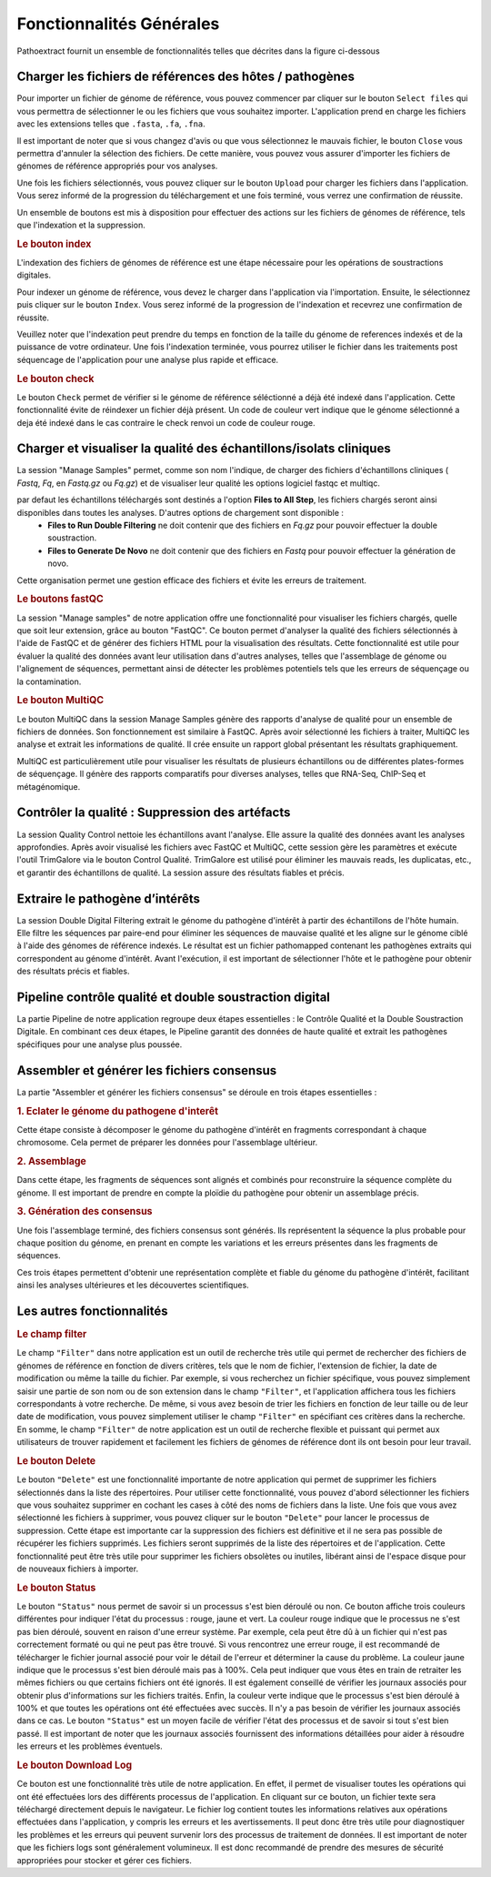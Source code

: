 Fonctionnalités Générales
=========================

Pathoextract fournit un ensemble de fonctionnalités telles que décrites dans la figure ci-dessous

.. image:: ../pictures/gen.png
   :alt: Fonctionalité generale

Charger les fichiers de références des hôtes / pathogènes
---------------------------------------------------------

.. image:: ../pictures/-21504.png

Pour importer un fichier de génome de référence, vous pouvez commencer par cliquer sur le bouton ``Select files`` qui vous permettra de sélectionner le ou les fichiers que vous souhaitez importer. L'application prend en charge les fichiers avec les extensions telles que ``.fasta``, ``.fa``, ``.fna``.

Il est important de noter que si vous changez d'avis ou que vous sélectionnez le mauvais fichier, le bouton ``Close`` vous permettra d'annuler la sélection des fichiers. De cette manière, vous pouvez vous assurer d'importer les fichiers de génomes de référence appropriés pour vos analyses.

Une fois les fichiers sélectionnés, vous pouvez cliquer sur le bouton ``Upload`` pour charger les fichiers dans l'application. Vous serez informé de la progression du téléchargement et une fois terminé, vous verrez une confirmation de réussite.

Un ensemble de boutons est mis à disposition pour effectuer des actions sur les fichiers de génomes de référence, tels que l'indexation et la suppression.


.. rubric:: Le bouton index

L'indexation des fichiers de génomes de référence est une étape nécessaire pour les opérations de soustractions digitales.

Pour indexer un génome de référence, vous devez le charger dans l'application via l'importation. Ensuite, le sélectionnez puis cliquer sur le bouton ``Index``. Vous serez informé de la progression de l'indexation et recevrez une confirmation de réussite.

Veuillez noter que l'indexation peut prendre du temps en fonction de la taille du génome de references indexés et de la puissance de votre ordinateur. Une fois l'indexation terminée, vous pourrez utiliser le fichier dans les traitements post séquencage de l'application pour une analyse plus rapide et efficace.


.. rubric:: Le bouton check

Le bouton ``Check`` permet de vérifier si le génome de référence séléctionné a déjà été indexé dans l'application. Cette fonctionnalité évite de réindexer un fichier déjà présent. Un code de couleur vert indique que le génome sélectionné a deja été indexé dans le cas contraire le check renvoi un code de couleur rouge.



Charger et visualiser la qualité des échantillons/isolats cliniques
-------------------------------------------------------------------

.. image:: ../pictures/-21533.png

La session "Manage Samples" permet, comme son nom l'indique, de charger des fichiers d'échantillons cliniques ( *Fastq*, *Fq*, en *Fastq.gz* ou *Fq.gz*) et de visualiser leur qualité les options logiciel fastqc et multiqc.

par defaut les échantillons téléchargés sont destinés a l'option **Files to All Step**, les fichiers chargés seront ainsi disponibles dans toutes les analyses. D'autres options de chargement sont disponible : 
 - **Files to Run Double Filtering** ne doit contenir que des fichiers en *Fq.gz* pour pouvoir effectuer la double soustraction.
 - **Files to Generate De Novo** ne doit contenir que des fichiers en *Fastq* pour pouvoir effectuer la génération de novo.

Cette organisation permet une gestion efficace des fichiers et évite les erreurs de traitement.

.. rubric:: Le boutons fastQC

La session "Manage samples" de notre application offre une fonctionnalité pour visualiser les fichiers chargés, quelle que soit leur extension, grâce au bouton "FastQC". Ce bouton permet d'analyser la qualité des fichiers sélectionnés à l'aide de FastQC et de générer des fichiers HTML pour la visualisation des résultats. Cette fonctionnalité est utile pour évaluer la qualité des données avant leur utilisation dans d'autres analyses, telles que l'assemblage de génome ou l'alignement de séquences, permettant ainsi de détecter les problèmes potentiels tels que les erreurs de séquençage ou la contamination.

.. rubric:: Le bouton MultiQC

Le bouton MultiQC dans la session Manage Samples génère des rapports d'analyse de qualité pour un ensemble de fichiers de données. Son fonctionnement est similaire à FastQC. Après avoir sélectionné les fichiers à traiter, MultiQC les analyse et extrait les informations de qualité. Il crée ensuite un rapport global présentant les résultats graphiquement.

MultiQC est particulièrement utile pour visualiser les résultats de plusieurs échantillons ou de différentes plates-formes de séquençage. Il génère des rapports comparatifs pour diverses analyses, telles que RNA-Seq, ChIP-Seq et métagénomique.


Contrôler la qualité : Suppression des artéfacts 
------------------------------------------------
.. image:: ../pictures/-21612.png
 
La session Quality Control nettoie les échantillons avant l'analyse. Elle assure la qualité des données avant les analyses approfondies. Après avoir visualisé les fichiers avec FastQC et MultiQC, cette session gère les paramètres et exécute l'outil TrimGalore via le bouton Control Qualité. TrimGalore est utilisé pour éliminer les mauvais reads, les duplicatas, etc., et garantir des échantillons de qualité. La session assure des résultats fiables et précis.


Extraire le pathogène d’intérêts 
--------------------------------
.. image:: ../pictures/-21642.png

La session Double Digital Filtering extrait le génome du pathogène d'intérêt à partir des échantillons de l'hôte humain. Elle filtre les séquences par paire-end pour éliminer les séquences de mauvaise qualité et les aligne sur le génome ciblé à l'aide des génomes de référence indexés. Le résultat est un fichier pathomapped contenant les pathogènes extraits qui correspondent au génome d'intérêt. Avant l'exécution, il est important de sélectionner l'hôte et le pathogène pour obtenir des résultats précis et fiables.

Pipeline contrôle qualité et double soustraction digital
--------------------------------------------------------
.. image:: ../pictures/-21707.png

La partie Pipeline de notre application regroupe deux étapes essentielles : le Contrôle Qualité et la Double Soustraction Digitale.
En combinant ces deux étapes, le Pipeline garantit des données de haute qualité et extrait les pathogènes spécifiques pour une analyse plus poussée.


Assembler et générer les fichiers consensus 
-------------------------------------------

La partie "Assembler et générer les fichiers consensus" se déroule en trois étapes essentielles :

.. rubric:: 1. Eclater le génome du pathogene d'interêt 
.. image:: ../pictures/-171555.png
Cette étape consiste à décomposer le génome du pathogène d'intérêt en fragments correspondant à chaque chromosome. Cela permet de préparer les données pour l'assemblage ultérieur.

.. rubric:: 2. Assemblage 
.. image:: ../pictures/-171610.png
Dans cette étape, les fragments de séquences sont alignés et combinés pour reconstruire la séquence complète du génome. Il est important de prendre en compte la ploïdie du pathogène pour obtenir un assemblage précis.

.. rubric:: 3. Génération des consensus 
.. image:: ../pictures/-171625.png
Une fois l'assemblage terminé, des fichiers consensus sont générés. Ils représentent la séquence la plus probable pour chaque position du génome, en prenant en compte les variations et les erreurs présentes dans les fragments de séquences.

Ces trois étapes permettent d'obtenir une représentation complète et fiable du génome du pathogène d'intérêt, facilitant ainsi les analyses ultérieures et les découvertes scientifiques.

Les autres fonctionnalités 
--------------------------

.. rubric:: Le champ filter 
 
Le champ ``"Filter"`` dans notre application est un outil de recherche très utile qui permet de rechercher des fichiers de génomes de référence en fonction de divers critères, tels que le nom de fichier, l'extension de fichier, la date de modification ou même la taille du fichier.
Par exemple, si vous recherchez un fichier spécifique, vous pouvez simplement saisir une partie de son nom ou de son extension dans le champ ``"Filter"``, et l'application affichera tous les fichiers correspondants à votre recherche.
De même, si vous avez besoin de trier les fichiers en fonction de leur taille ou de leur date de modification, vous pouvez simplement utiliser le champ ``"Filter"`` en spécifiant ces critères dans la recherche.
En somme, le champ ``"Filter"`` de notre application est un outil de recherche flexible et puissant qui permet aux utilisateurs de trouver rapidement et facilement les fichiers de génomes de référence dont ils ont besoin pour leur travail.

.. rubric:: Le bouton Delete 

Le bouton ``"Delete"`` est une fonctionnalité importante de notre application qui permet de supprimer les fichiers sélectionnés dans la liste des répertoires. Pour utiliser cette fonctionnalité, vous pouvez d'abord sélectionner les fichiers que vous souhaitez supprimer en cochant les cases à côté des noms de fichiers dans la liste.
Une fois que vous avez sélectionné les fichiers à supprimer, vous pouvez cliquer sur le bouton ``"Delete"`` pour lancer le processus de suppression. Cette étape est importante car la suppression des fichiers est définitive et il ne sera pas possible de récupérer les fichiers supprimés.
Les fichiers seront supprimés de la liste des répertoires et de l'application. Cette fonctionnalité peut être très utile pour supprimer les fichiers obsolètes ou inutiles, libérant ainsi de l'espace disque pour de nouveaux fichiers à importer.

.. rubric:: Le bouton Status	

Le bouton ``"Status"`` nous permet de savoir si un processus s'est bien déroulé ou non. Ce bouton affiche trois couleurs différentes pour indiquer l'état du processus : rouge, jaune et vert.
La couleur rouge indique que le processus ne s'est pas bien déroulé, souvent en raison d'une erreur système. Par exemple, cela peut être dû à un fichier qui n'est pas correctement formaté ou qui ne peut pas être trouvé. Si vous rencontrez une erreur rouge, il est recommandé de télécharger le fichier journal associé pour voir le détail de l'erreur et déterminer la cause du problème.
La couleur jaune indique que le processus s'est bien déroulé mais pas à 100%. Cela peut indiquer que vous êtes en train de retraiter les mêmes fichiers ou que certains fichiers ont été ignorés. Il est également conseillé de vérifier les journaux associés pour obtenir plus d'informations sur les fichiers traités.
Enfin, la couleur verte indique que le processus s'est bien déroulé à 100% et que toutes les opérations ont été effectuées avec succès. Il n'y a pas besoin de vérifier les journaux associés dans ce cas.
Le bouton ``"Status"`` est un moyen facile de vérifier l'état des processus et de savoir si tout s'est bien passé. Il est important de noter que les journaux associés fournissent des informations détaillées pour aider à résoudre les erreurs et les problèmes éventuels.

.. rubric:: Le bouton Download Log

Ce bouton est une fonctionnalité très utile de notre application. En effet, il permet de visualiser toutes les opérations qui ont été effectuées lors des différents processus de l'application. En cliquant sur ce bouton, un fichier texte sera téléchargé directement depuis le navigateur.
Le fichier log contient toutes les informations relatives aux opérations effectuées dans l'application, y compris les erreurs et les avertissements. Il peut donc être très utile pour diagnostiquer les problèmes et les erreurs qui peuvent survenir lors des processus de traitement de données.
Il est important de noter que les fichiers logs sont généralement volumineux. Il est donc recommandé de prendre des mesures de sécurité appropriées pour stocker et gérer ces fichiers.

